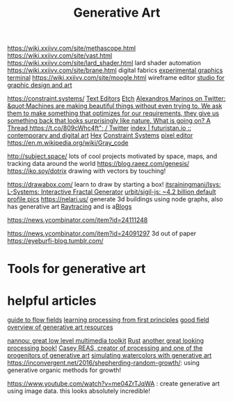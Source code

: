 #+TITLE: Generative Art

https://wiki.xxiivv.com/site/methascope.html
https://wiki.xxiivv.com/site/vast.html
https://wiki.xxiivv.com/site/lard_shader.html lard shader automation
https://wiki.xxiivv.com/site/brane.html digital fabrics
[[https://github.com/hundredrabbits/Ronin][experimental graphics terminal]]
https://wiki.xxiivv.com/site/moogle.html wireframe editor
[[https://ertdfgcvb.xyz/][studio for graphic design and art]]


https://constraint.systems/ [[file:text-editors.org][Text Editors]]
[[https://etch.constraint.systems/][Etch]]
[[https://mobile.twitter.com/alexandrosM/status/1314383329894912000][Alexandros Marinos on Twitter: &quot;Machines are making beautiful things without even trying to. We ask them to make something that optimizes for our requirements, they give us something back that looks surprisingly like nature. What is going on? A Thread https://t.co/809cWhc4ft&quot; / Twitter]]
[[https://futuristan.io][index | futuristan.io :: contemporary and digital art]]
[[https://hex.constraint.systems/][Hex]]
[[https://constraint.systems/mobile/][Constraint Systems]]
[[https://github.com/cloudhead/rx][pixel editor]]
https://en.m.wikipedia.org/wiki/Gray_code


http://subject.space/  lots of cool  projects motivated by space, maps, and tracking data around the world
https://blog.raeez.com/genesis/
https://iko.soy/dotrix drawing with vectors by touching!

https://drawabox.com/ learn to draw by starting a box!
 [[https://github.com/itsrainingmani/lsys][itsrainingmani/lsys: L-Systems: Interactive Fractal Generator]]
 [[https://github.com/urbit/sigil-js][urbit/sigil-js: ~4.2 billion default profile pics]]
https://nelari.us/ generate 3d buildings using node graphs,
also has generative art [[file:raytracing.org][Raytracing]] and is a[[file:blogs.org][Blogs]]

https://news.ycombinator.com/item?id=24111248

https://news.ycombinator.com/item?id=24091297 3d out of paper
https://eyeburfi-blog.tumblr.com/

* Tools for generative art

* helpful articles
[[https://tylerxhobbs.com/essays/2020/flow-fields][guide to flow fields]]
[[http://learningprocessing.com/][learning processing from first principles]]
[[https://www.dirtalleydesign.com/blogs/news/how-to-generative-art][good field overview of generative art resources]]

[[https://nannou.cc/][nannou: great low level multimedia toolkit]] [[file:rust.org][Rust]] 
[[http://www.generative-gestaltung.de/2/][another great looking processing book!]]
[[https://reas.com/][Casey REAS, creator of processing and one of the progenitors of generative art]]
[[https://tylerxhobbs.com/essays/2017/a-generative-approach-to-simulating-watercolor-paints][simulating watercolors with generative art]]
https://inconvergent.net/2016/shepherding-random-growth/: using generative organic methods for growth!

https://www.youtube.com/watch?v=me04ZrTJqWA : create generative art using image data. this looks absolutely incredible!
